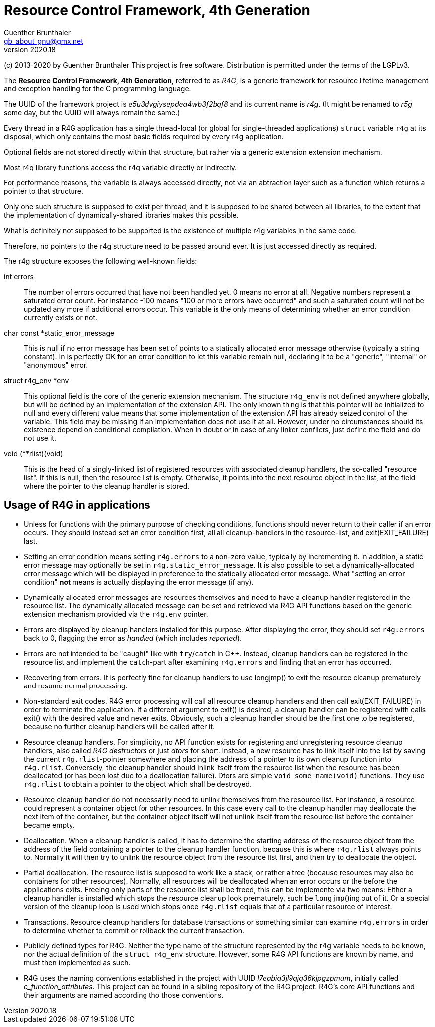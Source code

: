 Resource Control Framework, 4th Generation
==========================================
Guenther Brunthaler <gb_about_gnu@gmx.net>
v2020.18

(c) 2013-2020 by Guenther Brunthaler
This project is free software.
Distribution is permitted under the terms of the LGPLv3.

The *Resource Control Framework, 4th Generation*, referred to as 'R4G', is a generic framework for resource lifetime management and exception handling for the C programming language.

The UUID of the framework project is 'e5u3dvgiysepdea4wb3f2bqf8' and its current name is 'r4g'. (It might be renamed to 'r5g' some day, but the UUID will always remain the same.)

Every thread in a R4G application has a single thread-local (or global for single-threaded applications) `struct` variable `r4g` at its disposal, which only contains the most basic fields required by every r4g application.

Optional fields are not stored directly within that structure, but rather via a generic extension extension mechanism.

Most r4g library functions access the r4g variable directly or indirectly.

For performance reasons, the variable is always accessed directly, not via an abtraction layer such as a function which returns a pointer to that structure.

Only one such structure is supposed to exist per thread, and it is supposed to be shared between all libraries, to the extent that the implementation of dynamically-shared libraries makes this possible.

What is definitely not supposed to be supported is the existence of multiple r4g variables in the same code.

Therefore, no pointers to the r4g structure need to be passed around ever. It is just accessed directly as required.

The r4g structure exposes the following well-known fields:

int errors:: The number of errors occurred that have not been handled yet. 0 means no error at all. Negative numbers represent a saturated error count. For instance -100 means "100 or more errors have occurred" and such a saturated count will not be updated any more if additional errors occur. This variable is the only means of determining whether an error condition currently exists or not.

char const *static_error_message:: This is null if no error message has been set of points to a statically allocated error message otherwise (typically a string constant). In is perfectly OK for an error condition to let this variable remain null, declaring it to be a "generic", "internal" or "anonymous" error.

struct r4g_env *env:: This optional field is the core of the generic extension mechanism. The structure `r4g_env` is not defined anywhere globally, but will be defined by an implementation of the extension API. The only known thing is that this pointer will be initialized to null and every different value means that some implementation of the extension API has already seized control of the variable. This field may be missing if an implementation does not use it at all. However, under no circumstances should its existence depend on conditional compilation. When in doubt or in case of any linker conflicts, just define the field and do not use it.

void (**rlist)(void):: This is the head of a singly-linked list of registered resources with associated cleanup handlers, the so-called "resource list". If this is null, then the resource list is empty. Otherwise, it points into the next resource object in the list, at the field where the pointer to the cleanup handler is stored.


Usage of R4G in applications
----------------------------

* Unless for functions with the primary purpose of checking conditions, functions should never return to their caller if an error occurs. They should instead set an error condition first, all all cleanup-handlers in the resource-list, and exit(EXIT_FAILURE) last.

* Setting an error condition means setting `r4g.errors` to a non-zero value, typically by incrementing it. In addition, a static error message may optionally be set in `r4g.static_error_message`. It is also possible to set a dynamically-allocated error message which will be displayed in preference to the statically allocated error message. What "setting an error condition" *not* means is actually displaying the error message (if any).

* Dynamically allocated error messages are resources themselves and need to have a cleanup handler registered in the resource list. The dynamically allocated message can be set and retrieved via R4G API functions based on the generic extension mechanism provided via the `r4g.env` pointer.

* Errors are displayed by cleanup handlers installed for this purpose. After displaying the error, they should set `r4g.errors` back to 0, flagging the error as 'handled' (which includes 'reported').

* Errors are not intended to be "caught" like with `try`/`catch` in C++. Instead, cleanup handlers can be registered in the resource list and implement the `catch`-part after examining `r4g.errors` and finding that an error has occurred.

* Recovering from errors. It is perfectly fine for cleanup handlers to use longjmp() to exit the resource cleanup prematurely and resume normal processing.

* Non-standard exit codes. R4G error processing will call all resource cleanup handlers and then call exit(EXIT_FAILURE) in order to terminate the application. If a different argument to exit() is desired, a cleanup handler can be registered with calls exit() with the desired value and never exits. Obviously, such a cleanup handler should be the first one to be registered, because no further cleanup handlers will be called after it.

* Resource cleanup handlers. For simplicity, no API function exists for registering and unregistering resource cleanup handlers, also called 'R4G destructors' or just 'dtors' for short. Instead, a new resource has to link itself into the list by saving the current `r4g.rlist`-pointer somewhere and placing the address of a pointer to its own cleanup function into `r4g.rlist`. Conversely, the cleanup handler should inlink itself from the resource list when the resource has been deallocated (or has been lost due to a deallocation failure). Dtors are simple `void some_name(void)` functions. They use `r4g.rlist` to obtain a pointer to the object which shall be destroyed.

* Resource cleanup handler do not necessarily need to unlink themselves from the resource list. For instance, a resource could represent a container object for other resources. In this case every call to the cleanup handler may deallocate the next item of the container, but the container object itself will not unlink itself from the resource list before the container became empty.

* Deallocation. When a cleanup handler is called, it has to determine the starting address of the resource object from the address of the field containing a pointer to the cleanup handler function, because this is where `r4g.rlist` always points to. Normally it will then try to unlink the resource object from the resource list first, and then try to deallocate the object.

* Partial deallocation. The resource list is supposed to work like a stack, or rather a tree (because resources may also be containers for other resources). Normally, all resources will be deallocated when an error occurs or the before the applications exits. Freeing only parts of the resource list shall be freed, this can be implemente via two means: Either a cleanup handler is installed which stops the resource cleanup look prematurely, such be `longjmp`()ing out of it. Or a special version of the cleanup loop is used which stops once `r4g.rlist` equals that of a particular resource of interest.

* Transactions. Resource cleanup handlers for database transactions or something similar can examine `r4g.errors` in order to determine whether to commit or rollback the current transaction.

* Publicly defined types for R4G. Neither the type name of the structure represented by the r4g variable needs to be known, nor the actual definition of the `struct r4g_env` structure. However, some R4G API functions are known by name, and must then implemented as such.

* R4G uses the naming conventions established in the project with UUID 'l7eabiq3jl9qjq36kjpgzpmum', initially called 'c_function_attributes'. This project can be found in a sibling repository of the R4G project. R4G's core API functions and their arguments are named according tho those conventions.
